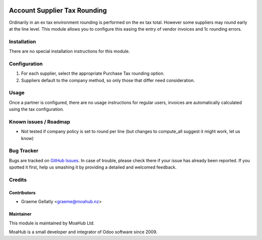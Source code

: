 .. image:: https://img.shields.io/badge/licence-AGPL--3-blue.svg
   :target: http://www.gnu.org/licenses/agpl-3.0-standalone.html
   :alt: License: AGPL-3

=============================
Account Supplier Tax Rounding
=============================

Ordinarily in an ex tax environment rounding is performed
on the ex tax total.  However some suppliers may round early
at the line level.  This module allows you to configure this
easing the entry of vendor invoices and 1c rounding errors.

Installation
============

There are no special installation instructions for this module.

Configuration
=============

#. For each supplier, select the appropriate Purchase Tax rounding option.
#. Suppliers default to the company method, so only those that differ need consideration.

Usage
=====

Once a partner is configured, there are no usage instructions for regular users,
invoices are automatically calculated using the tax configuration.

Known issues / Roadmap
======================

* Not tested if company policy is set to round per line (but changes to compute_all suggest it might work, let us know)

Bug Tracker
===========

Bugs are tracked on `GitHub Issues
<https://github.com/odoonz/account/issues>`_. In case of trouble, please
check there if your issue has already been reported. If you spotted it first,
help us smashing it by providing a detailed and welcomed feedback.

Credits
=======

Contributors
------------

* Graeme Gellatly <graeme@moahub.nz>

Maintainer
----------

This module is maintained by MoaHub Ltd.

MoaHub is a small developer and integrator of Odoo software since 2009.
